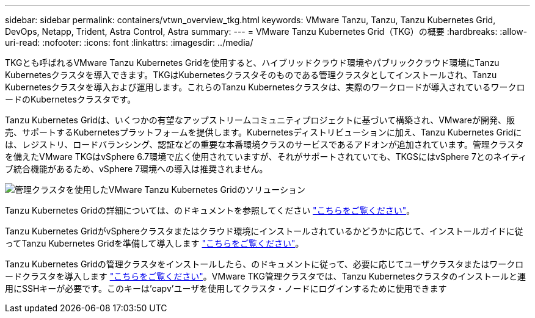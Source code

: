 ---
sidebar: sidebar 
permalink: containers/vtwn_overview_tkg.html 
keywords: VMware Tanzu, Tanzu, Tanzu Kubernetes Grid, DevOps, Netapp, Trident, Astra Control, Astra 
summary:  
---
= VMware Tanzu Kubernetes Grid（TKG）の概要
:hardbreaks:
:allow-uri-read: 
:nofooter: 
:icons: font
:linkattrs: 
:imagesdir: ../media/


[role="lead"]
TKGとも呼ばれるVMware Tanzu Kubernetes Gridを使用すると、ハイブリッドクラウド環境やパブリッククラウド環境にTanzu Kubernetesクラスタを導入できます。TKGはKubernetesクラスタそのものである管理クラスタとしてインストールされ、Tanzu Kubernetesクラスタを導入および運用します。これらのTanzu Kubernetesクラスタは、実際のワークロードが導入されているワークロードのKubernetesクラスタです。

Tanzu Kubernetes Gridは、いくつかの有望なアップストリームコミュニティプロジェクトに基づいて構築され、VMwareが開発、販売、サポートするKubernetesプラットフォームを提供します。Kubernetesディストリビューションに加え、Tanzu Kubernetes Gridには、レジストリ、ロードバランシング、認証などの重要な本番環境クラスのサービスであるアドオンが追加されています。管理クラスタを備えたVMware TKGはvSphere 6.7環境で広く使用されていますが、それがサポートされていても、TKGSにはvSphere 7とのネイティブ統合機能があるため、vSphere 7環境への導入は推奨されません。

image:vtwn_image02.png["管理クラスタを使用したVMware Tanzu Kubernetes Gridのソリューション"]

Tanzu Kubernetes Gridの詳細については、のドキュメントを参照してください link:https://docs.vmware.com/en/VMware-Tanzu-Kubernetes-Grid/1.5/vmware-tanzu-kubernetes-grid-15/GUID-release-notes.html["こちらをご覧ください"^]。

Tanzu Kubernetes GridがvSphereクラスタまたはクラウド環境にインストールされているかどうかに応じて、インストールガイドに従ってTanzu Kubernetes Gridを準備して導入します link:https://docs.vmware.com/en/VMware-Tanzu-Kubernetes-Grid/1.5/vmware-tanzu-kubernetes-grid-15/GUID-mgmt-clusters-prepare-deployment.html["こちらをご覧ください"^]。

Tanzu Kubernetes Gridの管理クラスタをインストールしたら、のドキュメントに従って、必要に応じてユーザクラスタまたはワークロードクラスタを導入します link:https://docs.vmware.com/en/VMware-Tanzu-Kubernetes-Grid/1.5/vmware-tanzu-kubernetes-grid-15/GUID-tanzu-k8s-clusters-index.html["こちらをご覧ください"^]。VMware TKG管理クラスタでは、Tanzu Kubernetesクラスタのインストールと運用にSSHキーが必要です。このキーは'capv'ユーザを使用してクラスタ・ノードにログインするために使用できます
